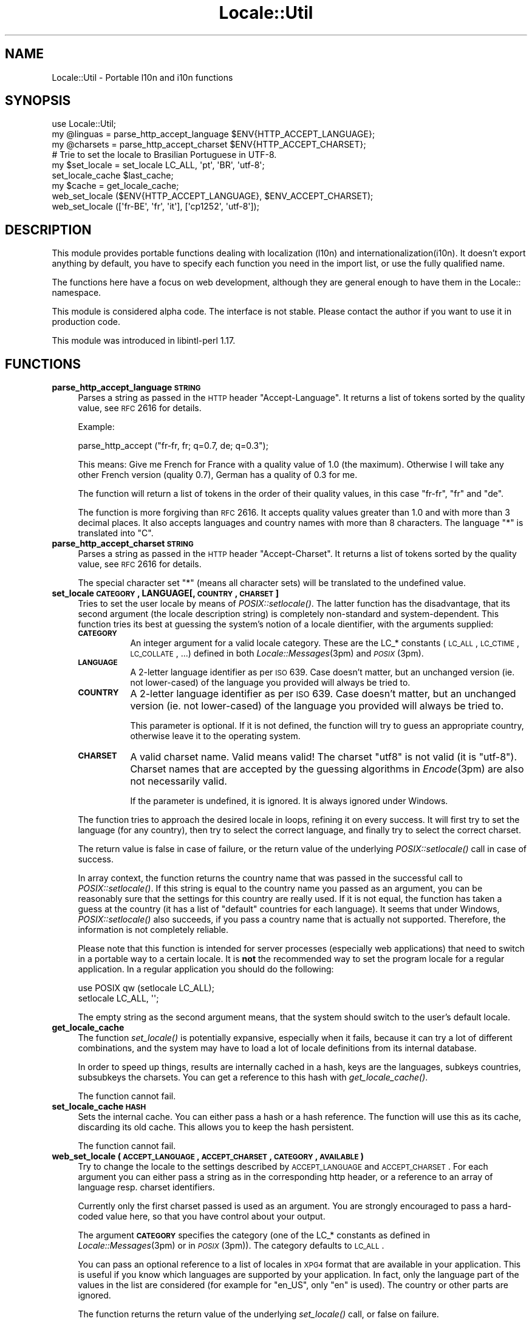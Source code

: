 .\" Automatically generated by Pod::Man 2.23 (Pod::Simple 3.35)
.\"
.\" Standard preamble:
.\" ========================================================================
.de Sp \" Vertical space (when we can't use .PP)
.if t .sp .5v
.if n .sp
..
.de Vb \" Begin verbatim text
.ft CW
.nf
.ne \\$1
..
.de Ve \" End verbatim text
.ft R
.fi
..
.\" Set up some character translations and predefined strings.  \*(-- will
.\" give an unbreakable dash, \*(PI will give pi, \*(L" will give a left
.\" double quote, and \*(R" will give a right double quote.  \*(C+ will
.\" give a nicer C++.  Capital omega is used to do unbreakable dashes and
.\" therefore won't be available.  \*(C` and \*(C' expand to `' in nroff,
.\" nothing in troff, for use with C<>.
.tr \(*W-
.ds C+ C\v'-.1v'\h'-1p'\s-2+\h'-1p'+\s0\v'.1v'\h'-1p'
.ie n \{\
.    ds -- \(*W-
.    ds PI pi
.    if (\n(.H=4u)&(1m=24u) .ds -- \(*W\h'-12u'\(*W\h'-12u'-\" diablo 10 pitch
.    if (\n(.H=4u)&(1m=20u) .ds -- \(*W\h'-12u'\(*W\h'-8u'-\"  diablo 12 pitch
.    ds L" ""
.    ds R" ""
.    ds C` ""
.    ds C' ""
'br\}
.el\{\
.    ds -- \|\(em\|
.    ds PI \(*p
.    ds L" ``
.    ds R" ''
'br\}
.\"
.\" Escape single quotes in literal strings from groff's Unicode transform.
.ie \n(.g .ds Aq \(aq
.el       .ds Aq '
.\"
.\" If the F register is turned on, we'll generate index entries on stderr for
.\" titles (.TH), headers (.SH), subsections (.SS), items (.Ip), and index
.\" entries marked with X<> in POD.  Of course, you'll have to process the
.\" output yourself in some meaningful fashion.
.ie \nF \{\
.    de IX
.    tm Index:\\$1\t\\n%\t"\\$2"
..
.    nr % 0
.    rr F
.\}
.el \{\
.    de IX
..
.\}
.\"
.\" Accent mark definitions (@(#)ms.acc 1.5 88/02/08 SMI; from UCB 4.2).
.\" Fear.  Run.  Save yourself.  No user-serviceable parts.
.    \" fudge factors for nroff and troff
.if n \{\
.    ds #H 0
.    ds #V .8m
.    ds #F .3m
.    ds #[ \f1
.    ds #] \fP
.\}
.if t \{\
.    ds #H ((1u-(\\\\n(.fu%2u))*.13m)
.    ds #V .6m
.    ds #F 0
.    ds #[ \&
.    ds #] \&
.\}
.    \" simple accents for nroff and troff
.if n \{\
.    ds ' \&
.    ds ` \&
.    ds ^ \&
.    ds , \&
.    ds ~ ~
.    ds /
.\}
.if t \{\
.    ds ' \\k:\h'-(\\n(.wu*8/10-\*(#H)'\'\h"|\\n:u"
.    ds ` \\k:\h'-(\\n(.wu*8/10-\*(#H)'\`\h'|\\n:u'
.    ds ^ \\k:\h'-(\\n(.wu*10/11-\*(#H)'^\h'|\\n:u'
.    ds , \\k:\h'-(\\n(.wu*8/10)',\h'|\\n:u'
.    ds ~ \\k:\h'-(\\n(.wu-\*(#H-.1m)'~\h'|\\n:u'
.    ds / \\k:\h'-(\\n(.wu*8/10-\*(#H)'\z\(sl\h'|\\n:u'
.\}
.    \" troff and (daisy-wheel) nroff accents
.ds : \\k:\h'-(\\n(.wu*8/10-\*(#H+.1m+\*(#F)'\v'-\*(#V'\z.\h'.2m+\*(#F'.\h'|\\n:u'\v'\*(#V'
.ds 8 \h'\*(#H'\(*b\h'-\*(#H'
.ds o \\k:\h'-(\\n(.wu+\w'\(de'u-\*(#H)/2u'\v'-.3n'\*(#[\z\(de\v'.3n'\h'|\\n:u'\*(#]
.ds d- \h'\*(#H'\(pd\h'-\w'~'u'\v'-.25m'\f2\(hy\fP\v'.25m'\h'-\*(#H'
.ds D- D\\k:\h'-\w'D'u'\v'-.11m'\z\(hy\v'.11m'\h'|\\n:u'
.ds th \*(#[\v'.3m'\s+1I\s-1\v'-.3m'\h'-(\w'I'u*2/3)'\s-1o\s+1\*(#]
.ds Th \*(#[\s+2I\s-2\h'-\w'I'u*3/5'\v'-.3m'o\v'.3m'\*(#]
.ds ae a\h'-(\w'a'u*4/10)'e
.ds Ae A\h'-(\w'A'u*4/10)'E
.    \" corrections for vroff
.if v .ds ~ \\k:\h'-(\\n(.wu*9/10-\*(#H)'\s-2\u~\d\s+2\h'|\\n:u'
.if v .ds ^ \\k:\h'-(\\n(.wu*10/11-\*(#H)'\v'-.4m'^\v'.4m'\h'|\\n:u'
.    \" for low resolution devices (crt and lpr)
.if \n(.H>23 .if \n(.V>19 \
\{\
.    ds : e
.    ds 8 ss
.    ds o a
.    ds d- d\h'-1'\(ga
.    ds D- D\h'-1'\(hy
.    ds th \o'bp'
.    ds Th \o'LP'
.    ds ae ae
.    ds Ae AE
.\}
.rm #[ #] #H #V #F C
.\" ========================================================================
.\"
.IX Title "Locale::Util 3"
.TH Locale::Util 3 "2016-05-16" "perl v5.12.3" "User Contributed Perl Documentation"
.\" For nroff, turn off justification.  Always turn off hyphenation; it makes
.\" way too many mistakes in technical documents.
.if n .ad l
.nh
.SH "NAME"
Locale::Util \- Portable l10n and i10n functions
.SH "SYNOPSIS"
.IX Header "SYNOPSIS"
.Vb 1
\&  use Locale::Util;
\&
\&  my @linguas = parse_http_accept_language $ENV{HTTP_ACCEPT_LANGUAGE};
\&
\&  my @charsets = parse_http_accept_charset $ENV{HTTP_ACCEPT_CHARSET};
\&
\&  # Trie to set the locale to Brasilian Portuguese in UTF\-8.
\&  my $set_locale = set_locale LC_ALL, \*(Aqpt\*(Aq, \*(AqBR\*(Aq, \*(Aqutf\-8\*(Aq;
\&
\&  set_locale_cache $last_cache;
\&  
\&  my $cache = get_locale_cache;
\&
\&  web_set_locale ($ENV{HTTP_ACCEPT_LANGUAGE}, $ENV_ACCEPT_CHARSET);
\&
\&  web_set_locale ([\*(Aqfr\-BE\*(Aq, \*(Aqfr\*(Aq, \*(Aqit\*(Aq], [\*(Aqcp1252\*(Aq, \*(Aqutf\-8\*(Aq]);
.Ve
.SH "DESCRIPTION"
.IX Header "DESCRIPTION"
This module provides portable functions dealing with localization
(l10n) and internationalization(i10n).  It doesn't export anything
by default, you have to specify each function you need in the import
list, or use the fully qualified name.
.PP
The functions here have a focus on web development, although they 
are general enough to have them in the Locale:: namespace.
.PP
This module is considered alpha code.  The interface is not stable.
Please contact the author if you want to use it in production code.
.PP
This module was introduced in libintl-perl 1.17.
.SH "FUNCTIONS"
.IX Header "FUNCTIONS"
.IP "\fBparse_http_accept_language \s-1STRING\s0\fR" 4
.IX Item "parse_http_accept_language STRING"
Parses a string as passed in the \s-1HTTP\s0 header \*(L"Accept-Language\*(R".
It returns a list of tokens sorted by the quality value, see \s-1RFC\s0 2616 
for details.
.Sp
Example:
.Sp
.Vb 1
\&  parse_http_accept ("fr\-fr, fr; q=0.7, de; q=0.3");
.Ve
.Sp
This means: Give me French for France with a quality value of 1.0
(the maximum).  Otherwise I will take any other French version 
(quality 0.7), German has a quality of 0.3 for me.
.Sp
The function will return a list of tokens in the order of their quality
values, in this case \*(L"fr-fr\*(R", \*(L"fr\*(R" and \*(L"de\*(R".
.Sp
The function is more forgiving than \s-1RFC\s0 2616.  It accepts quality
values greater than 1.0 and with more than 3 decimal places.  It
also accepts languages and country names with more than 8 characters.
The language \*(L"*\*(R" is translated into \*(L"C\*(R".
.IP "\fBparse_http_accept_charset \s-1STRING\s0\fR" 4
.IX Item "parse_http_accept_charset STRING"
Parses a string as passed in the \s-1HTTP\s0 header \*(L"Accept-Charset\*(R".
It returns a list of tokens sorted by the quality value, see \s-1RFC\s0 2616 
for details.
.Sp
The special character set \*(L"*\*(R" (means all character sets) will be
translated to the undefined value.
.IP "\fBset_locale \s-1CATEGORY\s0, LANGUAGE[, \s-1COUNTRY\s0, \s-1CHARSET\s0]\fR" 4
.IX Item "set_locale CATEGORY, LANGUAGE[, COUNTRY, CHARSET]"
Tries to set the user locale by means of \fIPOSIX::setlocale()\fR.  The latter
function has the disadvantage, that its second argument (the locale
description string) is completely non-standard and system-dependent.
This function tries its best at guessing the system's notion of a locale
dientifier, with the arguments supplied:
.RS 4
.IP "\fB\s-1CATEGORY\s0\fR" 8
.IX Item "CATEGORY"
An integer argument for a valid locale category.  These are the
LC_* constants (\s-1LC_ALL\s0, \s-1LC_CTIME\s0, \s-1LC_COLLATE\s0, ...) defined in both
\&\fILocale::Messages\fR\|(3pm) and \s-1\fIPOSIX\s0\fR\|(3pm).
.IP "\fB\s-1LANGUAGE\s0\fR" 8
.IX Item "LANGUAGE"
A 2\-letter language identifier as per \s-1ISO\s0 639.  Case doesn't matter,
but an unchanged version (ie. not lower-cased) of the language you
provided will always be tried to.
.IP "\fB\s-1COUNTRY\s0\fR" 8
.IX Item "COUNTRY"
A 2\-letter language identifier as per \s-1ISO\s0 639.  Case doesn't matter,
but an unchanged version (ie. not lower-cased) of the language you
provided will always be tried to.
.Sp
This parameter is optional.  If it is not defined, the function will
try to guess an appropriate country, otherwise leave it to the 
operating system.
.IP "\fB\s-1CHARSET\s0\fR" 8
.IX Item "CHARSET"
A valid charset name.  Valid means valid!  The charset \*(L"utf8\*(R" is not
valid (it is \*(L"utf\-8\*(R").  Charset names that are accepted by the
guessing algorithms in \fIEncode\fR\|(3pm) are also not necessarily valid.
.Sp
If the parameter is undefined, it is ignored.  It is always ignored
under Windows.
.RE
.RS 4
.Sp
The function tries to approach the desired locale in loops, refining
it on every success.  It will first try to set the language (for 
any country), then try to select the correct language, and finally
try to select the correct charset.
.Sp
The return value is false in case of failure, or the return value
of the underlying \fIPOSIX::setlocale()\fR call in case of success.
.Sp
In array context, the function returns the country name 
that was passed in the successful
call to \fIPOSIX::setlocale()\fR.  If this string is equal to the country
name you passed as an argument, you can be reasonably sure that
the settings for this country are really used.  If it is not
equal, the function has taken a guess at the country (it has a list
of \*(L"default\*(R" countries for each language).  It seems that under
Windows, \fIPOSIX::setlocale()\fR also succeeds, if you pass a country
name that is actually not supported.  Therefore, the information
is not completely reliable.
.Sp
Please note that this function is intended for server processes 
(especially web applications) that need to switch in a portable
way to a certain locale.  It is \fBnot\fR the recommended way to set 
the program locale for a regular application.  In a regular application
you should do the following:
.Sp
.Vb 2
\&    use POSIX qw (setlocale LC_ALL);
\&    setlocale LC_ALL, \*(Aq\*(Aq;
.Ve
.Sp
The empty string as the second argument means, that the system
should switch to the user's default locale.
.RE
.IP "\fBget_locale_cache\fR" 4
.IX Item "get_locale_cache"
The function \fIset_locale()\fR is potentially expansive, especially when
it fails, because it can try a lot of different combinations, and 
the system may have to load a lot of locale definitions from its
internal database.
.Sp
In order to speed up things, results are internally cached in a 
hash, keys are the languages, subkeys countries, subsubkeys the
charsets.  You can get a reference to this hash with \fIget_locale_cache()\fR.
.Sp
The function cannot fail.
.IP "\fBset_locale_cache \s-1HASH\s0\fR" 4
.IX Item "set_locale_cache HASH"
Sets the internal cache.  You can either pass a hash or a hash reference.
The function will use this as its cache, discarding its old cache.
This allows you to keep the hash persistent.
.Sp
The function cannot fail.
.IP "\fBweb_set_locale (\s-1ACCEPT_LANGUAGE\s0, \s-1ACCEPT_CHARSET\s0, \s-1CATEGORY\s0, \s-1AVAILABLE\s0)\fR" 4
.IX Item "web_set_locale (ACCEPT_LANGUAGE, ACCEPT_CHARSET, CATEGORY, AVAILABLE)"
Try to change the locale to the settings described by \s-1ACCEPT_LANGUAGE\s0
and \s-1ACCEPT_CHARSET\s0.  For each argument you can either pass a string
as in the corresponding http header, or a reference to an array
of language resp. charset identifiers.
.Sp
Currently only the first charset passed is used as an argument.
You are strongly encouraged to pass a hard-coded value here, so
that you have control about your output.
.Sp
The argument \fB\s-1CATEGORY\s0\fR specifies the category (one of the LC_*
constants as defined in \fILocale::Messages\fR\|(3pm) or in \s-1\fIPOSIX\s0\fR\|(3pm)).
The category defaults to \s-1LC_ALL\s0.
.Sp
You can pass an optional reference to a list of locales in 
\&\s-1XPG4\s0 format that are available in your application.  This is
useful if you know which languages are supported by your application.
In fact, only the language part of the values in the list are
considered (for example for \*(L"en_US\*(R", only \*(L"en\*(R" is used).  The
country or other parts are ignored.
.Sp
The function returns the return value of the underlying \fIset_locale()\fR
call, or false on failure.
.Sp
The function returns false on failure.  On success it returns the 
return value of the underlying \fIset_locale()\fR call.  This value can
be used directly in subsequent calls to \fIPOSIX::setlocale()\fR.  In 
array context, it additionally returns the identifiers for the language, 
the country, and the charset actually used.
.SH "BUGS"
.IX Header "BUGS"
The function \fIset_locale()\fR probably fails to guess the correct locale
identifier on a lot of systems.  If you have found such a case,
please submit it as a bug report.
.PP
The bug tracking system for this packags is at
http://rt.cpan.org/NoAuth/Bugs.html?libintl\-perl
.PP
Please note that this module is considered alpha code, and the interface
is not stable.  Please contact the author, if you want to use it in
production code.
.SH "AUTHOR"
.IX Header "AUTHOR"
Copyright (C) 2002\-2016 Guido Flohr <http://www.guido-flohr.net/>
(<mailto:guido.flohr@cantanea.com>), all rights reserved.  See the source
code for details!code for details!
.SH "SEE ALSO"
.IX Header "SEE ALSO"
\&\s-1\fIPOSIX\s0\fR\|(3pm), \fIperl\fR\|(1)
.SH "POD ERRORS"
.IX Header "POD ERRORS"
Hey! \fBThe above document had some coding errors, which are explained below:\fR
.IP "Around line 1209:" 4
.IX Item "Around line 1209:"
=cut found outside a pod block.  Skipping to next block.
